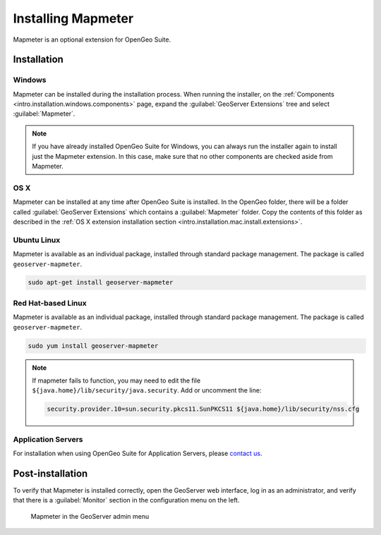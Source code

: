 .. _sysadmin.mapmeter.install:

Installing Mapmeter
===================

Mapmeter is an optional extension for OpenGeo Suite.

Installation
------------

Windows
~~~~~~~

Mapmeter can be installed during the installation process. When running the installer, on the :ref:`Components <intro.installation.windows.components>` page, expand the :guilabel:`GeoServer Extensions` tree and select :guilabel:`Mapmeter`.

.. note:: If you have already installed OpenGeo Suite for Windows, you can always run the installer again to install just the Mapmeter extension. In this case, make sure that no other components are checked aside from Mapmeter.

OS X
~~~~

Mapmeter can be installed at any time after OpenGeo Suite is installed. In the OpenGeo folder, there will be a folder called :guilabel:`GeoServer Extensions` which contains a :guilabel:`Mapmeter` folder. Copy the contents of this folder as described in the :ref:`OS X extension installation section <intro.installation.mac.install.extensions>`.

Ubuntu Linux
~~~~~~~~~~~~

Mapmeter is available as an individual package, installed through standard package management. The package is called ``geoserver-mapmeter``.

.. code-block:: console

   sudo apt-get install geoserver-mapmeter

Red Hat-based Linux
~~~~~~~~~~~~~~~~~~~

Mapmeter is available as an individual package, installed through standard package management. The package is called ``geoserver-mapmeter``.

.. code-block:: console

   sudo yum install geoserver-mapmeter

.. note:: If mapmeter fails to function, you may need to edit the file ``${java.home}/lib/security/java.security``. Add or uncomment the line:
   
   .. code-block:: bash

      security.provider.10=sun.security.pkcs11.SunPKCS11 ${java.home}/lib/security/nss.cfg 

Application Servers
~~~~~~~~~~~~~~~~~~~

For installation when using OpenGeo Suite for Application Servers, please `contact us <http://boundlessgeo.com/about/contact-us/>`_.

Post-installation
-----------------

To verify that Mapmeter is installed correctly, open the GeoServer web interface, log in as an administrator, and verify that there is a :guilabel:`Monitor` section in the configuration menu on the left.

.. figure:: img/install_mapmeterlink.png

   Mapmeter in the GeoServer admin menu
